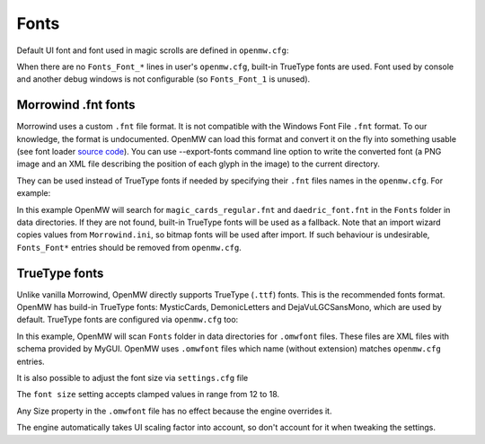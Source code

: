 Fonts
#####

Default UI font and font used in magic scrolls are defined in ``openmw.cfg``:

.. code-block:: openmwcfg
  :caption: openmw.cfg

  fallback=Fonts_Font_0,MysticCards
  fallback=Fonts_Font_2,DemonicLetters

When there are no ``Fonts_Font_*`` lines in user's ``openmw.cfg``, built-in TrueType fonts are used.
Font used by console and another debug windows is not configurable (so ``Fonts_Font_1`` is unused).

Morrowind .fnt fonts
--------------------

Morrowind uses a custom ``.fnt`` file format. It is not compatible with the Windows Font File ``.fnt`` format.
To our knowledge, the format is undocumented. OpenMW can load this format and convert it on the fly into something usable
(see font loader `source code <https://gitlab.com/OpenMW/openmw/blob/master/components/fontloader/fontloader.cpp>`_).
You can use --export-fonts command line option to write the converted font
(a PNG image and an XML file describing the position of each glyph in the image) to the current directory.

They can be used instead of TrueType fonts if needed by specifying their ``.fnt`` files names in the ``openmw.cfg``. For example:

.. code-block:: openmwcfg
  :caption: openmw.cfg

  fallback=Fonts_Font_0,magic_cards_regular
  fallback=Fonts_Font_2,daedric_font

In this example OpenMW will search for ``magic_cards_regular.fnt`` and ``daedric_font.fnt`` in the ``Fonts`` folder in data directories.
If they are not found, built-in TrueType fonts will be used as a fallback.
Note that an import wizard copies values from ``Morrowind.ini``, so bitmap fonts will be used after import.
If such behaviour is undesirable, ``Fonts_Font*`` entries should be removed from ``openmw.cfg``.

TrueType fonts
--------------

Unlike vanilla Morrowind, OpenMW directly supports TrueType (``.ttf``) fonts. This is the recommended fonts format.
OpenMW has build-in TrueType fonts: MysticCards, DemonicLetters and DejaVuLGCSansMono, which are used by default.
TrueType fonts are configured via ``openmw.cfg`` too:

.. code-block:: openmwcfg
  :caption: openmw.cfg

  fallback=Fonts_Font_0,MysticCards
  fallback=Fonts_Font_2,DemonicLetters

In this example, OpenMW will scan ``Fonts`` folder in data directories for ``.omwfont`` files.
These files are XML files with schema provided by MyGUI. OpenMW uses ``.omwfont`` files which name (without extension) matches ``openmw.cfg`` entries.

It is also possible to adjust the font size via ``settings.cfg`` file

.. code-block:: ini
  :caption: settings.cfg

  [GUI]
  font size = 16

The ``font size`` setting accepts clamped values in range from 12 to 18.

Any Size property in the ``.omwfont`` file has no effect because the engine overrides it.

The engine automatically takes UI scaling factor into account, so don't account for it when tweaking the settings.
